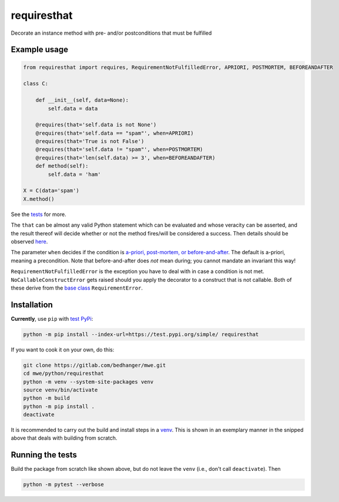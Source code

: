 requiresthat
============

Decorate an instance method with pre- and/or postconditions that must be fulfilled

Example usage
-------------

.. code-block:: python

    from requiresthat import requires, RequirementNotFulfilledError, APRIORI, POSTMORTEM, BEFOREANDAFTER

    class C:

        def __init__(self, data=None):
            self.data = data

        @requires(that='self.data is not None')
        @requires(that='self.data == "spam"', when=APRIORI)
        @requires(that='True is not False')
        @requires(that='self.data != "spam"', when=POSTMORTEM)
        @requires(that='len(self.data) >= 3', when=BEFOREANDAFTER)
        def method(self):
            self.data = 'ham'

    X = C(data='spam')
    X.method()

See the `tests <https://gitlab.com/bedhanger/mwe/-/blob/master/python/requiresthat/tests/test_requiresthat.py>`_
for more.

The ``that`` can be almost any valid Python statement which can be evaluated and whose veracity can
be asserted, and the result thereof will decide whether or not the method fires/will be considered a
success.  Then details should be observed `here
<https://gitlab.com/bedhanger/mwe/-/blob/master/python/requiresthat/src/requiresthat/_requires.py>`_.

The parameter ``when`` decides if the condition is
`a-priori, post-mortem, or before-and-after
<https://gitlab.com/bedhanger/mwe/-/blob/master/python/requiresthat/src/requiresthat/_when.py>`_.
The default is a-priori, meaning a precondition.  Note that before-and-after does *not* mean during;
you cannot mandate an invariant this way!

``RequirementNotFulfilledError`` is the exception you have to deal with in case a condition is not
met.  ``NoCallableConstructError`` gets raised should you apply the decorator to a construct that is
not callable.  Both of these derive from the `base class
<https://gitlab.com/bedhanger/mwe/-/blob/master/python/requiresthat/src/requiresthat/_exceptions.py>`_
``RequirementError``.

Installation
------------

**Currently**, use ``pip`` with `test PyPi <https://test.pypi.org>`_:

.. code-block:: bash

    python -m pip install --index-url=https://test.pypi.org/simple/ requiresthat

If you want to cook it on your own, do this:

.. code-block:: bash

    git clone https://gitlab.com/bedhanger/mwe.git
    cd mwe/python/requiresthat
    python -m venv --system-site-packages venv
    source venv/bin/activate
    python -m build
    python -m pip install .
    deactivate

It is recommended to carry out the build and install steps in a `venv
<https://docs.python.org/3/library/venv.html>`_.  This is shown in an exemplary manner in the
snipped above that deals with building from scratch.

Running the tests
-----------------

Build the package from scratch like shown above, but do not leave the ``venv`` (i.e., don't call
``deactivate``).  Then

.. code-block:: bash

    python -m pytest --verbose
